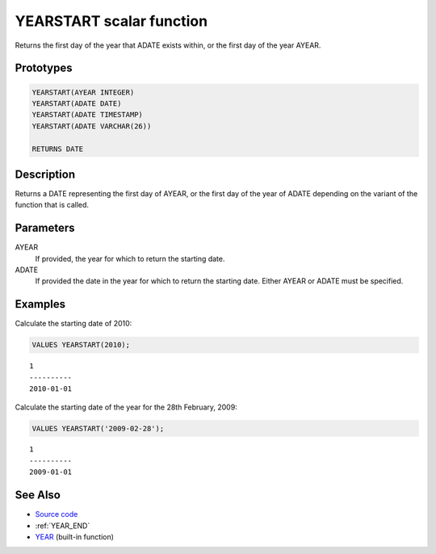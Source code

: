 .. _YEAR_START:

=========================
YEARSTART scalar function
=========================

Returns the first day of the year that ADATE exists within, or the first day of the year AYEAR.

Prototypes
==========

.. code-block:: sql

    YEARSTART(AYEAR INTEGER)
    YEARSTART(ADATE DATE)
    YEARSTART(ADATE TIMESTAMP)
    YEARSTART(ADATE VARCHAR(26))

    RETURNS DATE


Description
===========

Returns a DATE representing the first day of AYEAR, or the first day of the year of ADATE depending on the variant of the function that is called.

Parameters
==========

AYEAR
    If provided, the year for which to return the starting date.
ADATE
    If provided the date in the year for which to return the starting date. Either AYEAR or ADATE must be specified.

Examples
========

Calculate the starting date of 2010:

.. code-block:: sql

    VALUES YEARSTART(2010);


::

    1
    ----------
    2010-01-01


Calculate the starting date of the year for the 28th February, 2009:

.. code-block:: sql

    VALUES YEARSTART('2009-02-28');


::

    1
    ----------
    2009-01-01


See Also
========

* `Source code`_
* :ref:`YEAR_END`
* `YEAR`_ (built-in function)

.. _Source code: https://github.com/waveform80/db2utils/blob/master/date_time.sql#L782
.. _YEAR: http://publib.boulder.ibm.com/infocenter/db2luw/v9r7/topic/com.ibm.db2.luw.sql.ref.doc/doc/r0000872.html
